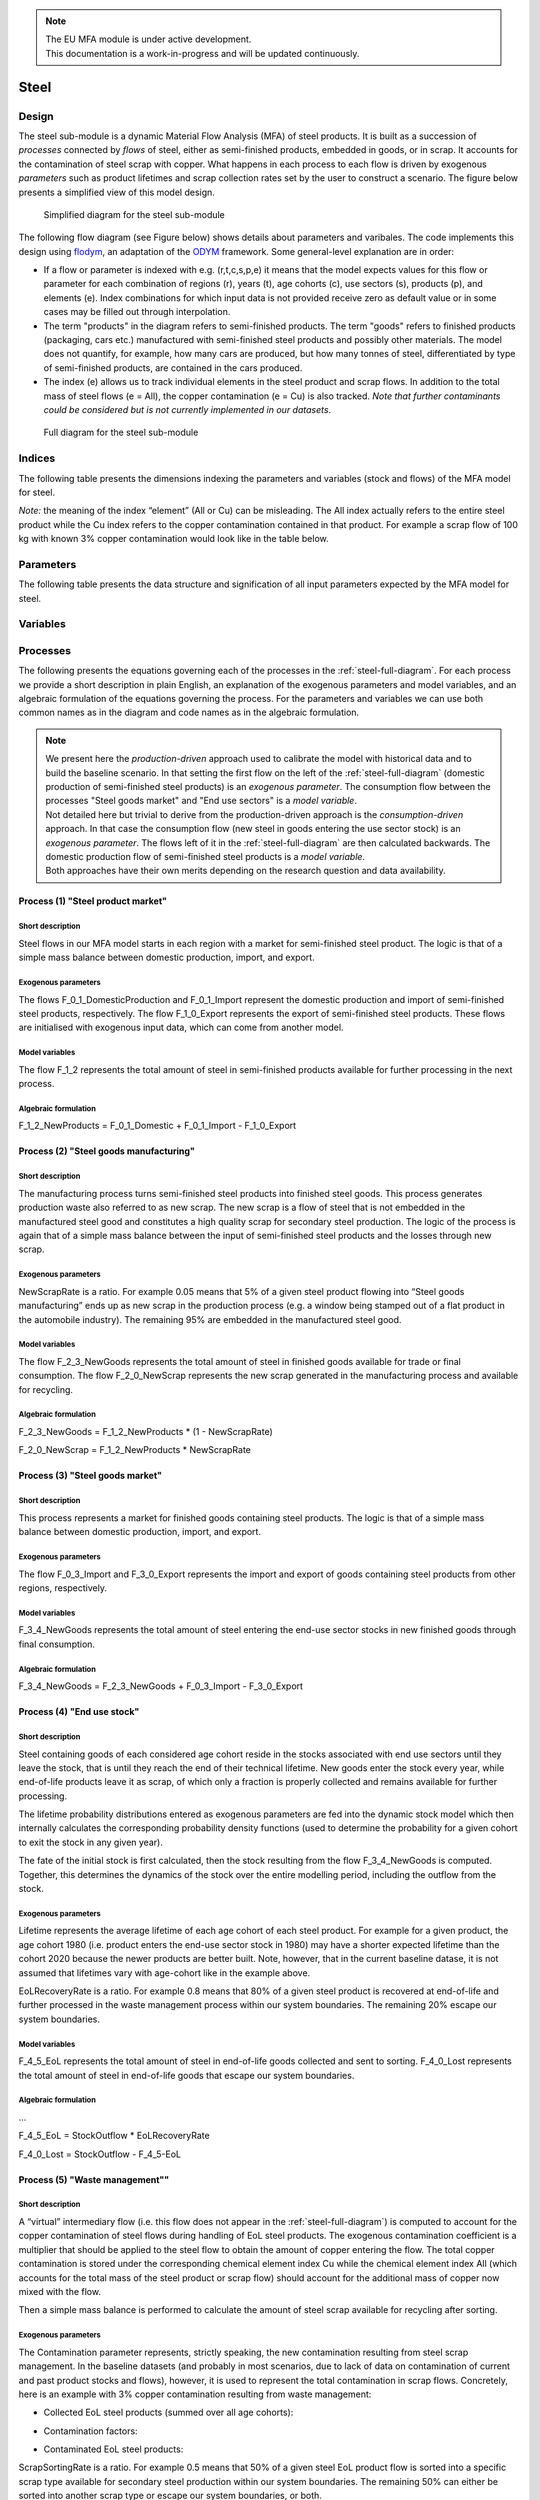 .. note::

   | The EU MFA module is under active development.
   | This documentation is a work-in-progress and will be updated continuously.

******************************
Steel
******************************

Design
========================

The steel sub-module is a dynamic
Material Flow Analysis (MFA) of steel products. 
It is built as a succession of *processes* connected by *flows*
of steel, either as semi-finished products, embedded in goods, or in scrap.
It accounts for the contamination of steel scrap with copper.
What happens in each process to each flow is driven by exogenous
*parameters* such as product lifetimes and scrap collection rates set by
the user to construct a scenario. The figure below presents a simplified view of this model
design.

.. figure:: img/edm-s_steel_diagramm_simplified_2022-08-19.png
   :class: without-border
   :alt: Simplified diagram for the steel sub-module

   Simplified diagram for the steel sub-module

The following flow diagram (see Figure below) shows details about parameters and varibales.
The code implements this design using `flodym`_, an adaptation of the `ODYM`_
framework. Some general-level explanation are in order:

.. _flodym: https://github.com/pik-piam/flodym
.. _ODYM: https://github.com/IndEcol/ODYM

*   If a flow or parameter is indexed with e.g. (r,t,c,s,p,e) it means
    that the model expects values for this flow or parameter for each
    combination of regions (r), years (t), age cohorts (c), use sectors
    (s), products (p), and elements (e). Index combinations for which
    input data is not provided receive zero as default value or in some
    cases may be filled out through interpolation.

*   The term \"products\" in the diagram refers to semi-finished products. The term
    \"goods\" refers to finished products (packaging, cars etc.) manufactured with semi-finished steel products
    and possibly other materials. The model does not quantify, for example, how many cars
    are produced, but how many tonnes of steel, differentiated by
    type of semi-finished products, are contained in the cars produced.

*   The index (e) allows us to track individual elements in the steel
    product and scrap flows. In addition to the total mass of steel
    flows (e = All), the copper contamination (e = Cu) is also tracked.
    *Note that further contaminants could be considered but is not currently implemented in our datasets*.

.. _steel-full-diagram:

.. figure:: img/Fig_steel-stock-model.png
   :class: without-border
   :width: 750px
   :alt: Full diagram for the steel sub-module

   Full diagram for the steel sub-module


Indices
========================

The following table presents the dimensions indexing the parameters and variables (stock and flows)
of the MFA model for steel.

.. csv-table::
    :header-rows: 1
    :file: tables/indices_steel.csv

*Note:* the meaning of the index “element” (All or Cu) can be misleading. The All index actually refers to the entire steel product while the Cu index refers to the copper contamination contained in that product.
For example a scrap flow of 100 kg with known 3% copper contamination would look like in the table below.

.. csv-table::
    :header-rows: 1
    :file: tables/example_steel_1.csv

Parameters
========================

The following table presents the data structure and signification of all
input parameters expected by the MFA model for steel.

.. csv-table::
    :header-rows: 1
    :file: tables/parameters_steel.csv

Variables
========================

.. csv-table::
    :header-rows: 1
    :file: tables/variables_steel.csv

Processes
========================

The following presents the equations governing each of the processes
in the :ref:`steel-full-diagram`. For each process we provide a short
description in plain English, an explanation of the exogenous parameters
and model variables, and an algebraic formulation of the equations
governing the process. For the parameters and variables we can use both
common names as in the diagram and code names as in the algebraic
formulation.

.. note::

   | We present here the *production-driven* approach used to calibrate the model with historical data and to build the baseline scenario. In that setting the first flow on the left of the :ref:`steel-full-diagram` (domestic production of semi-finished steel products) is an *exogenous parameter*. The consumption flow between the  processes "Steel goods market" and "End use sectors" is a *model variable*.
   | Not detailed here but trivial to derive from the production-driven approach is the *consumption-driven* approach. In that case the consumption flow (new steel in goods entering the use sector stock) is an *exogenous parameter*. The flows left  of it in the :ref:`steel-full-diagram` are then calculated backwards. The domestic production flow of semi-finished steel products is a *model variable*.
   | Both approaches have their own merits depending on the research question and data availability.

Process (1) "Steel product market"
------------------------------------

Short description
^^^^^^^^^^^^^^^^^^^^^^^^^^^^^^^

Steel flows in our MFA model starts in each region with a market for semi-finished steel product.
The logic is that of a simple mass balance between domestic production, import, and export.

Exogenous parameters
^^^^^^^^^^^^^^^^^^^^^^^^^^^^^^^

The flows F_0_1_DomesticProduction and F_0_1_Import represent the domestic production and import of semi-finished steel products, respectively.
The flow F_1_0_Export represents the export of semi-finished steel products.
These flows are initialised with exogenous input data, which can come from another model.

Model variables
^^^^^^^^^^^^^^^^^^^^^^^^^^^^^^^

The flow F_1_2 represents the total amount of steel in semi-finished products available for further processing in the next process.

Algebraic formulation
^^^^^^^^^^^^^^^^^^^^^^^^^^^^^^^

F_1_2_NewProducts  =  F_0_1_Domestic  +  F_0_1_Import  -  F_1_0_Export


Process (2) "Steel goods manufacturing"
------------------------------------------

Short description
^^^^^^^^^^^^^^^^^^^^^^^^^^^^^^^

The manufacturing process turns semi-finished steel products into finished steel goods.
This process generates production waste also referred to as new scrap.
The new scrap is a flow of steel that is not embedded in the manufactured steel good and constitutes a high quality scrap for secondary steel production.
The logic of the process is again that of a simple mass balance between the input of semi-finished steel products and the losses through new scrap.

Exogenous parameters
^^^^^^^^^^^^^^^^^^^^^^^^^^^^^^^

NewScrapRate is a ratio.
For example 0.05 means that 5% of a given steel product flowing into “Steel goods manufacturing” ends up as new scrap in the production process 
(e.g. a window being stamped out of a flat product in the automobile industry).
The remaining 95% are embedded in the manufactured steel good.

Model variables
^^^^^^^^^^^^^^^^^^^^^^^^^^^^^^^

The flow F_2_3_NewGoods represents the total amount of steel in finished goods available for trade or final consumption.
The flow F_2_0_NewScrap represents the new scrap generated in the manufacturing process and available for recycling.

Algebraic formulation
^^^^^^^^^^^^^^^^^^^^^^^^^^^^^^^

F_2_3_NewGoods  =  F_1_2_NewProducts * (1 - NewScrapRate)

F_2_0_NewScrap  =  F_1_2_NewProducts * NewScrapRate


Process (3) "Steel goods market"
------------------------------------------

Short description
^^^^^^^^^^^^^^^^^^^^^^^^^^^^^^^

This process represents a market for finished goods containing steel products.
The logic is that of a simple mass balance between domestic production, import, and export.

Exogenous parameters
^^^^^^^^^^^^^^^^^^^^^^^^^^^^^^^

The flow F_0_3_Import and F_3_0_Export represents the import and export of goods containing steel products from other regions, respectively.

Model variables
^^^^^^^^^^^^^^^^^^^^^^^^^^^^^^^

F_3_4_NewGoods represents the total amount of steel entering the end-use sector stocks in new finished goods through final consumption.

Algebraic formulation
^^^^^^^^^^^^^^^^^^^^^^^^^^^^^^^

F_3_4_NewGoods  =  F_2_3_NewGoods  +  F_0_3_Import  -  F_3_0_Export


Process (4) "End use stock"
------------------------------------------

Short description
^^^^^^^^^^^^^^^^^^^^^^^^^^^^^^^

Steel containing goods of each considered age cohort reside in the
stocks associated with end use sectors until they leave the stock, that
is until they reach the end of their technical lifetime. New goods enter the stock every year, while
end-of-life products leave it as scrap, of which only a fraction is properly collected and remains available for further processing.

The lifetime probability distributions entered as exogenous parameters are fed into the dynamic stock model
which then internally calculates the corresponding probability density functions (used to determine the probability 
for a given cohort to exit the stock in any given year).

The fate of the initial stock is first calculated, then the stock resulting from the flow F_3_4_NewGoods is computed.
Together, this determines the dynamics of the stock over the entire modelling period, including the outflow from the stock.

Exogenous parameters
^^^^^^^^^^^^^^^^^^^^^^^^^^^^^^^

Lifetime represents the average lifetime of each age cohort of each steel product.
For example for a given product, the age cohort 1980 (i.e. product enters the end-use sector stock in 1980) 
may have a shorter expected lifetime than the cohort 2020 because the newer products are better built. 
Note, however, that in the current baseline datase, it is not assumed that lifetimes vary with age-cohort like in the example above.

EoLRecoveryRate is a ratio. For example 0.8 means that 80% of a given steel product is recovered at end-of-life 
and further processed in the waste management process within our system boundaries. 
The remaining 20% escape our system boundaries.

Model variables
^^^^^^^^^^^^^^^^^^^^^^^^^^^^^^^

F_4_5_EoL represents the total amount of steel in end-of-life goods collected and sent to sorting.
F_4_0_Lost represents the total amount of steel in end-of-life goods that escape our system boundaries.

Algebraic formulation
^^^^^^^^^^^^^^^^^^^^^^^^^^^^^^^

...

F_4_5_EoL  =  StockOutflow * EoLRecoveryRate

F_4_0_Lost  =  StockOutflow  -  F_4_5-EoL          


Process (5) "Waste management""
------------------------------------------

Short description
^^^^^^^^^^^^^^^^^^^^^^^^^^^^^^^

A “virtual” intermediary flow (i.e. this flow does not appear in the :ref:`steel-full-diagram`) is computed to account 
for the copper contamination of steel flows during handling of EoL steel products. 
The exogenous contamination coefficient is a multiplier that should be applied to the steel flow to obtain 
the amount of copper entering the flow. The total copper contamination is stored under the corresponding chemical 
element index Cu while the chemical element index All (which accounts for the total mass of the steel product or scrap flow) 
should account for the additional mass of copper now mixed with the flow.

Then a simple mass balance is performed to calculate the amount of steel scrap available for recycling after sorting.

Exogenous parameters
^^^^^^^^^^^^^^^^^^^^^^^^^^^^^^^

The Contamination parameter represents, strictly speaking, the new contamination resulting from steel scrap management.
In the baseline datasets (and probably in most scenarios, due to lack of data on contamination of current and past product stocks and flows), 
however, it is used to represent the total contamination in scrap flows.
Concretely, here is an example with 3% copper contamination resulting from waste management:
	
- Collected EoL steel products (summed over all age cohorts):

.. csv-table::
    :header-rows: 1
    :file: tables/example_steel_2.csv

- Contamination factors:

.. csv-table::
    :header-rows: 1
    :file: tables/example_steel_3.csv

- Contaminated EoL steel products:

.. csv-table::
    :header-rows: 1
    :file: tables/example_steel_4.csv


ScrapSortingRate is a ratio. For example 0.5 means that 50% of a given steel EoL product flow is sorted 
into a specific scrap type available for secondary steel production within our system boundaries.
The remaining 50% can either be sorted into another scrap type or escape our system boundaries, or both.

Model variables
^^^^^^^^^^^^^^^^^^^^^^^^^^^^^^^

F_4_5_Contaminated represents the total amount of steel in end-of-life goods collected and sent to sorting, including the copper contamination.
F_5_0_AvailableScrap represents the total amount of steel in end-of-life goods that is available for recycling after sorting.
F_5_0_LostScrap represents the total amount of steel in end-of-life goods that escape our system boundaries after sorting.

Algebraic formulation
^^^^^^^^^^^^^^^^^^^^^^^^^^^^^^^

F_4_5 _Contaminated [Cu]  =  F_3_4 [Cu]  +  F_3_4 [All]  *  Contamination [Cu]

F_4_5 _Contaminated [All]  =  F_3_4 [All]  *  ( 1  +  Contamination [Cu] )          

F_5_0_AvailableScrap + F_5_0_LostScrap  =  F_3_4_Contaminated

F_5_0_AvailableScrap  =  F_4_5_Contaminated  *  ScrapSortingRate

F_5_0_LostScrap  =  F_4_5_Contaminated  -  F_5_0_AvailableScrap          
